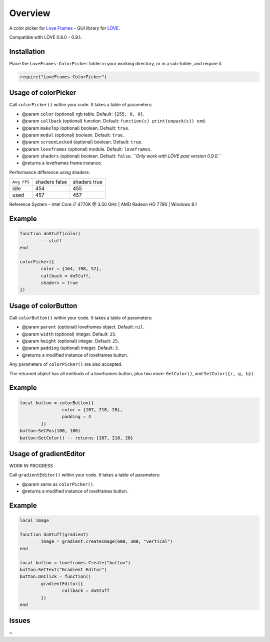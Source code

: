 Overview
========
A color picker for `Love Frames <https://github.com/NikolaiResokav/LoveFrames>`_ - GUI library for `LÖVE <http://www.love2d.org>`_.

Compatible with LÖVE 0.8.0 - 0.9.1.


Installation
------------
Place the ``LoveFrames-ColorPicker`` folder in your working directory, or in a sub-folder, and require it.

.. code-block:: lua

	require("LoveFrames-ColorPicker")


Usage of colorPicker
--------------------
Call ``colorPicker()`` within your code. It takes a table of parameters:

* @param ``color`` (optional) rgb table. Default: ``{255, 0, 0}``.
* @param ``callback`` (optional) function. Default: ``function(c) print(unpack(c)) end``.
* @param ``makeTop`` (optional) boolean. Default: ``true``.
* @param ``modal`` (optional) boolean. Default: ``true``.
* @param ``screenLocked`` (optional) boolean. Default: ``true``.
* @param ``loveframes`` (optional) module. Default: ``loveframes``.
* @param ``shaders`` (optional) boolean. Default: ``false``. *``Only work with LÖVE past version 0.9.0.``*
* @returns a loveframes frame instance.

Performance difference using shaders:

+-------------+---------------+--------------+
| ``Avg FPS`` | shaders false | shaders true |
+-------------+---------------+--------------+
| idle        |           454 |          455 |
+-------------+---------------+--------------+
| used        |           457 |          457 |
+-------------+---------------+--------------+

Reference System - Intel Core i7 4770K @ 3.50 GHz | AMD Radeon HD 7790 | Windows 8.1

Example
-------
.. code-block:: lua

	function doStuff(color)
		-- stuff
	end

	colorPicker({
		color = {164, 198, 57},
		callback = doStuff,
		shaders = true
	})

.. image:: colorPicker.png
  :alt: Screenshot


Usage of colorButton
--------------------
Call ``colorButton()`` within your code. It takes a table of parameters:

* @param ``parent`` (optional) loveframes object. Default: ``nil``.
* @param ``width`` (optional) integer. Default: ``25``.
* @param ``height`` (optional) integer. Default: ``25``.
* @param ``padding`` (optional) integer. Default: ``3``.
* @returns a modified instance of loveframes button.

Any parameters of ``colorPicker()`` are also accepted.

The returned object has all methods of a loveframes button, plus two more: ``GetColor()``, and ``SetColor({r, g, b})``.

Example
-------
.. code-block:: lua

	local button = colorButton({
			color = {107, 218, 20},
			padding = 4
		})
	button:SetPos(100, 100)
	button:GetColor() -- returns {107, 218, 20}

.. image:: colorButton.gif
  :alt: Screenshot


Usage of gradientEditor
-----------------------
WORK IN PROGRESS

Call ``gradientEditor()`` within your code. It takes a table of parameters:

* @param same as ``colorPicker()``.
* @returns a modified instance of loveframes button.

Example
-------
.. code-block:: lua

	local image

	function doStuff(gradient)
		image = gradient.createImage(600, 300, "vertical")
	end

	local button = loveframes.Create("button")
	button:SetText("Gradient Editor")
	button.OnClick = function()
		gradientEditor({
			callback = doStuff
		})
	end

.. image:: gradientEditor.png
  :alt: Screenshot


Issues
------
~